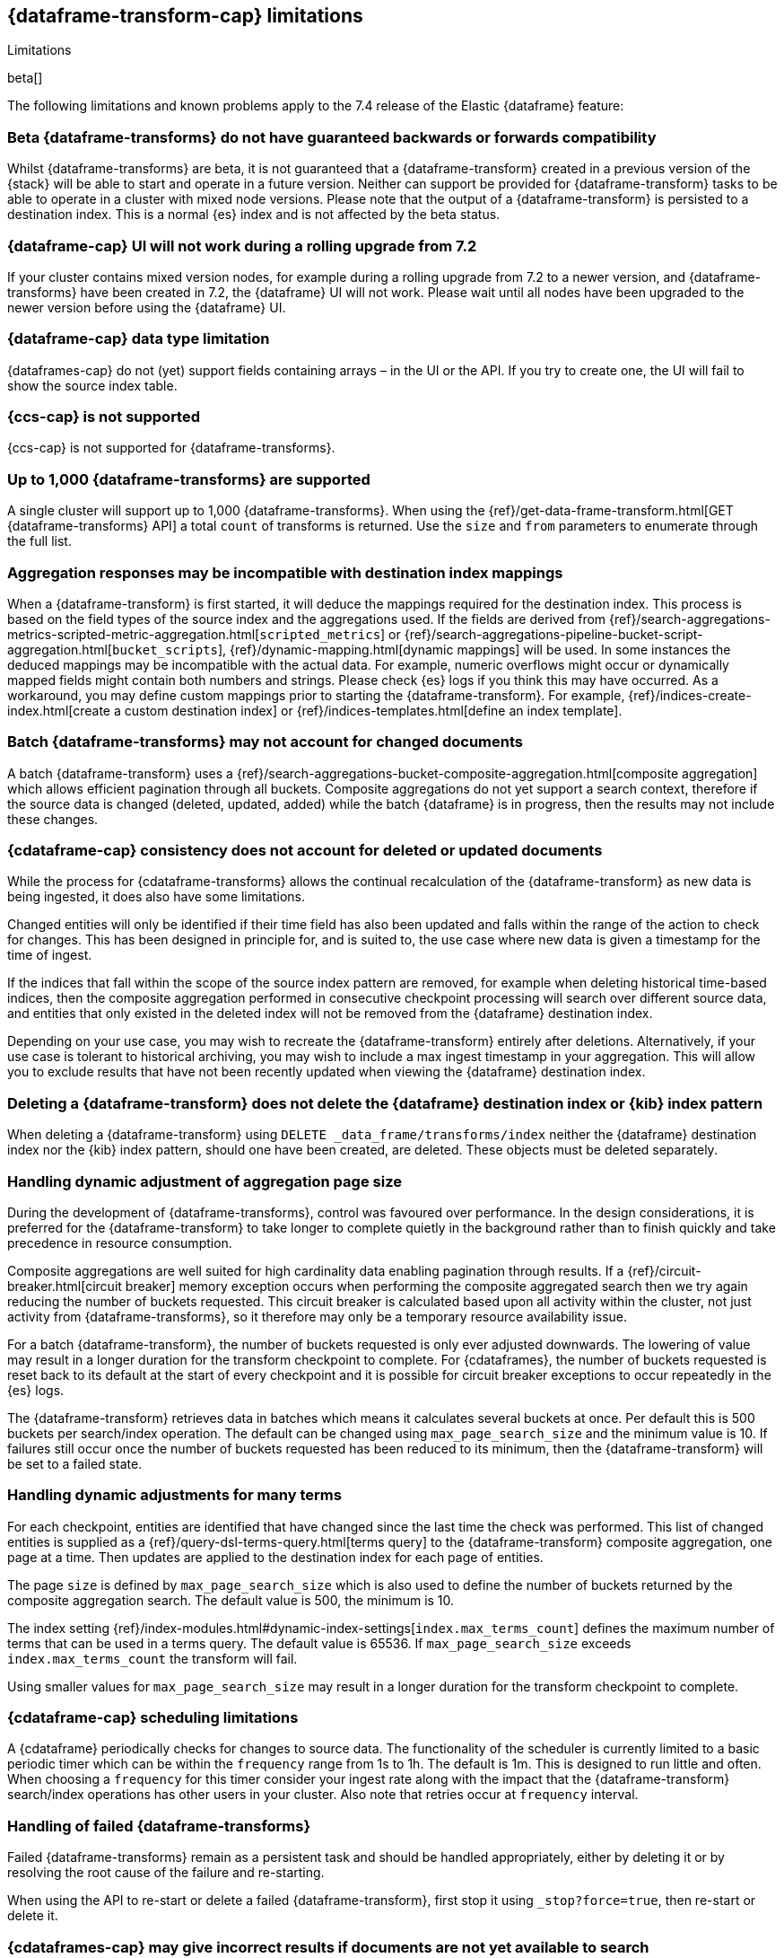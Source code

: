 [role="xpack"]
[[dataframe-limitations]]
== {dataframe-transform-cap} limitations
[subs="attributes"]
++++
<titleabbrev>Limitations</titleabbrev>
++++

beta[]

The following limitations and known problems apply to the 7.4 release of 
the Elastic {dataframe} feature:

[float]
[[df-compatibility-limitations]]
=== Beta {dataframe-transforms} do not have guaranteed backwards or forwards compatibility

Whilst {dataframe-transforms} are beta, it is not guaranteed that a 
{dataframe-transform} created in a previous version of the {stack} will be able 
to start and operate in a future version. Neither can support be provided for 
{dataframe-transform} tasks to be able to operate in a cluster with mixed node 
versions. 
Please note that the output of a {dataframe-transform} is persisted to a 
destination index. This is a normal {es} index and is not affected by the beta 
status. 

[float]
[[df-ui-limitation]]
=== {dataframe-cap} UI will not work during a rolling upgrade from 7.2

If your cluster contains mixed version nodes, for example during a rolling 
upgrade from 7.2 to a newer version, and {dataframe-transforms} have been 
created in 7.2, the {dataframe} UI will not work. Please wait until all nodes 
have been upgraded to the newer version before using the {dataframe} UI.


[float]
[[df-datatype-limitations]]
=== {dataframe-cap} data type limitation

{dataframes-cap} do not (yet) support fields containing arrays – in the UI or 
the API. If you try to create one, the UI will fail to show the source index 
table.

[float]
[[df-ccs-limitations]]
=== {ccs-cap} is not supported

{ccs-cap} is not supported for {dataframe-transforms}.

[float]
[[df-kibana-limitations]]
=== Up to 1,000 {dataframe-transforms} are supported

A single cluster will support up to 1,000 {dataframe-transforms}.
When using the 
{ref}/get-data-frame-transform.html[GET {dataframe-transforms} API] a total 
`count` of transforms is returned. Use the `size` and `from` parameters to 
enumerate through the full list.

[float]
[[df-aggresponse-limitations]]
=== Aggregation responses may be incompatible with destination index mappings

When a {dataframe-transform} is first started, it will deduce the mappings 
required for the destination index. This process is based on the field types of 
the source index and the aggregations used. If the fields are derived from 
{ref}/search-aggregations-metrics-scripted-metric-aggregation.html[`scripted_metrics`] 
or {ref}/search-aggregations-pipeline-bucket-script-aggregation.html[`bucket_scripts`], 
{ref}/dynamic-mapping.html[dynamic mappings] will be used. In some instances the 
deduced mappings may be incompatible with the actual data. For example, numeric 
overflows might occur or dynamically mapped fields might contain both numbers 
and strings. Please check {es} logs if you think this may have occurred. As a 
workaround, you may define custom mappings prior to starting the 
{dataframe-transform}. For example, 
{ref}/indices-create-index.html[create a custom destination index] or 
{ref}/indices-templates.html[define an index template].

[float]
[[df-batch-limitations]]
=== Batch {dataframe-transforms} may not account for changed documents

A batch {dataframe-transform} uses a 
{ref}/search-aggregations-bucket-composite-aggregation.html[composite aggregation]
which allows efficient pagination through all buckets. Composite aggregations 
do not yet support a search context, therefore if the source data is changed 
(deleted, updated, added) while the batch {dataframe} is in progress, then the 
results may not include these changes.

[float]
[[df-consistency-limitations]]
=== {cdataframe-cap} consistency does not account for deleted or updated documents

While the process for {cdataframe-transforms} allows the continual recalculation 
of the {dataframe-transform} as new data is being ingested, it does also have 
some limitations.

Changed entities will only be identified if their time field 
has also been updated and falls within the range of the action to check for 
changes. This has been designed in principle for, and is suited to, the use case 
where new data is given a timestamp for the time of ingest. 

If the indices that fall within the scope of the source index pattern are 
removed, for example when deleting historical time-based indices, then the 
composite aggregation performed in consecutive checkpoint processing will search 
over different source data, and entities that only existed in the deleted index 
will not be removed from the {dataframe} destination index.

Depending on your use case, you may wish to recreate the {dataframe-transform} 
entirely after deletions. Alternatively, if your use case is tolerant to 
historical archiving, you may wish to include a max ingest timestamp in your 
aggregation. This will allow you to exclude results that have not been recently 
updated when viewing the {dataframe} destination index.


[float]
[[df-deletion-limitations]]
=== Deleting a {dataframe-transform} does not delete the {dataframe} destination index or {kib} index pattern

When deleting a {dataframe-transform} using `DELETE _data_frame/transforms/index` 
neither the {dataframe} destination index nor the {kib} index pattern, should 
one have been created, are deleted. These objects must be deleted separately.

[float]
[[df-aggregation-page-limitations]]
=== Handling dynamic adjustment of aggregation page size

During the development of {dataframe-transforms}, control was favoured over 
performance. In the design considerations, it is preferred for the 
{dataframe-transform} to take longer to complete quietly in the background 
rather than to finish quickly and take precedence in resource consumption.

Composite aggregations are well suited for high cardinality data enabling 
pagination through results. If a {ref}/circuit-breaker.html[circuit breaker] 
memory exception occurs when performing the composite aggregated search then we 
try again reducing the number of buckets requested. This circuit breaker is 
calculated based upon all activity within the cluster, not just activity from 
{dataframe-transforms}, so it therefore may only be a temporary resource 
availability issue.

For a batch {dataframe-transform}, the number of buckets requested is only ever 
adjusted downwards. The lowering of value may result in a longer duration for the 
transform checkpoint to complete. For {cdataframes}, the number of 
buckets requested is reset back to its default at the start of every checkpoint 
and it is possible for circuit breaker exceptions to occur repeatedly in the 
{es} logs. 

The {dataframe-transform} retrieves data in batches which means it calculates 
several buckets at once. Per default this is 500 buckets per search/index 
operation. The default can be changed using `max_page_search_size` and the 
minimum value is 10. If failures still occur once the number of buckets 
requested has been reduced to its minimum, then the {dataframe-transform} will 
be set to a failed state.

[float]
[[df-dynamic-adjustments-limitations]]
=== Handling dynamic adjustments for many terms

For each checkpoint, entities are identified that have changed since the last 
time the check was performed. This list of changed entities is supplied as a 
{ref}/query-dsl-terms-query.html[terms query] to the {dataframe-transform} 
composite aggregation, one page at a time. Then updates are applied to the 
destination index for each page of entities.

The page `size` is defined by `max_page_search_size` which is also used to 
define the number of buckets returned by the composite aggregation search. The 
default value is 500, the minimum is 10.

The index setting 
{ref}/index-modules.html#dynamic-index-settings[`index.max_terms_count`] defines 
the maximum number of terms that can be used in a terms query. The default value 
is 65536. If `max_page_search_size` exceeds `index.max_terms_count` the 
transform will fail. 

Using smaller values for `max_page_search_size` may result in a longer duration 
for the transform checkpoint to complete.

[float]
[[df-scheduling-limitations]]
=== {cdataframe-cap} scheduling limitations

A {cdataframe} periodically checks for changes to source data. The functionality 
of the scheduler is currently limited to a basic periodic timer which can be 
within the `frequency` range from 1s to 1h. The default is 1m. This is designed 
to run little and often. When choosing a `frequency` for this timer consider 
your ingest rate along with the impact that the {dataframe-transform} 
search/index operations has other users in your cluster. Also note that retries 
occur at `frequency` interval.

[float]
[[df-failed-limitations]]
=== Handling of failed {dataframe-transforms}

Failed {dataframe-transforms} remain as a persistent task and should be handled 
appropriately, either by deleting it or by resolving the root cause of the 
failure and re-starting.

When using the API to re-start or delete a failed {dataframe-transform}, first 
stop it using `_stop?force=true`, then re-start or delete it.

[float]
[[df-availability-limitations]]
=== {cdataframes-cap} may give incorrect results if documents are not yet available to search

After a document is indexed, there is a very small delay until it is available 
to search.

A {cdataframe-transform} periodically checks for changed entities between the 
time since it last checked and `now` minus `sync.time.delay`. This time window 
moves without overlapping. If the timestamp of a recently indexed document falls 
within this time window but this document is not yet available to search then 
this entity will not be updated.

If using a `sync.time.field` that represents the data ingest time and using a 
zero second or very small `sync.time.delay`, then it is more likely that this 
issue will occur.